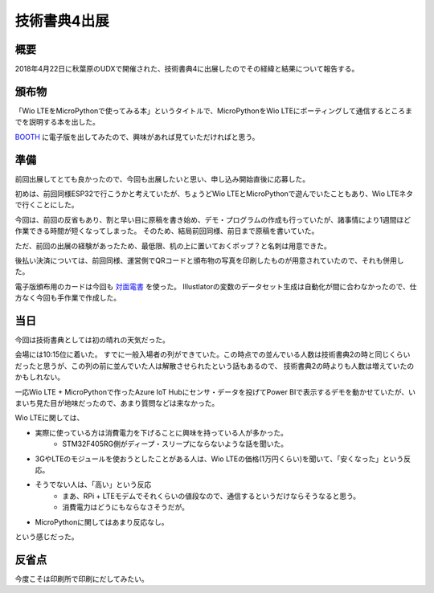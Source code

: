 技術書典4出展
===============

概要
------
2018年4月22日に秋葉原のUDXで開催された、技術書典4に出展したのでその経緯と結果について報告する。

.. image:: techbookfes4.jpg
    :scale: 25

頒布物
---------
「Wio LTEをMicroPythonで使ってみる本」というタイトルで、MicroPythonをWio LTEにポーティングして通信するところまでを説明する本を出した。

`BOOTH <https://fugafuga.booth.pm/items/830550>`_ に電子版を出してみたので、興味があれば見ていただければと思う。

.. image:: WioLTE_MicroPython_toc_1.png
    :scale: 100

.. image:: WioLTE_MicroPython_toc_2.png
    :scale: 100

準備
------------

前回出展してとても良かったので、今回も出展したいと思い、申し込み開始直後に応募した。

初めは、前回同様ESP32で行こうかと考えていたが、ちょうどWio LTEとMicroPythonで遊んでいたこともあり、Wio LTEネタで行くことにした。

今回は、前回の反省もあり、割と早い目に原稿を書き始め、デモ・プログラムの作成も行っていたが、諸事情により1週間ほど作業できる時間が短くなってしまった。
そのため、結局前回同様、前日まで原稿を書いていた。

ただ、前回の出展の経験があったため、最低限、机の上に置いておくポップ？と名刺は用意できた。

後払い決済については、前回同様、運営側でQRコードと頒布物の写真を印刷したものが用意されていたので、それも併用した。

電子版頒布用のカードは今回も `対面電書 <https://taimen.jp/>`_ を使った。
Illustlatorの変数のデータセット生成は自動化が間に合わなかったので、仕方なく今回も手作業で作成した。

当日
----------

今回は技術書典としては初の晴れの天気だった。

会場には10:15位に着いた。
すでに一般入場者の列ができていた。この時点での並んでいる人数は技術書典2の時と同じくらいだったと思うが、この列の前に並んでいた人は解散させられたという話もあるので、
技術書典2の時よりも人数は増えていたのかもしれない。

一応Wio LTE + MicroPythonで作ったAzure IoT Hubにセンサ・データを投げてPower BIで表示するデモを動かせていたが、いまいち見た目が地味だったので、あまり質問などは来なかった。

Wio LTEに関しては、

* 実際に使っている方は消費電力を下げることに興味を持っている人が多かった。
    * STM32F405RG側がディープ・スリープにならないような話を聞いた。
* 3GやLTEのモジュールを使おうとしたことがある人は、Wio LTEの価格(1万円くらい)を聞いて、「安くなった」という反応。
* そうでない人は、「高い」という反応
    * まあ、RPi + LTEモデムでそれくらいの値段なので、通信するというだけならそうなると思う。
    * 消費電力はどうにもならなさそうだが。
* MicroPythonに関してはあまり反応なし。

という感じだった。

反省点
--------------

今度こそは印刷所で印刷にだしてみたい。



